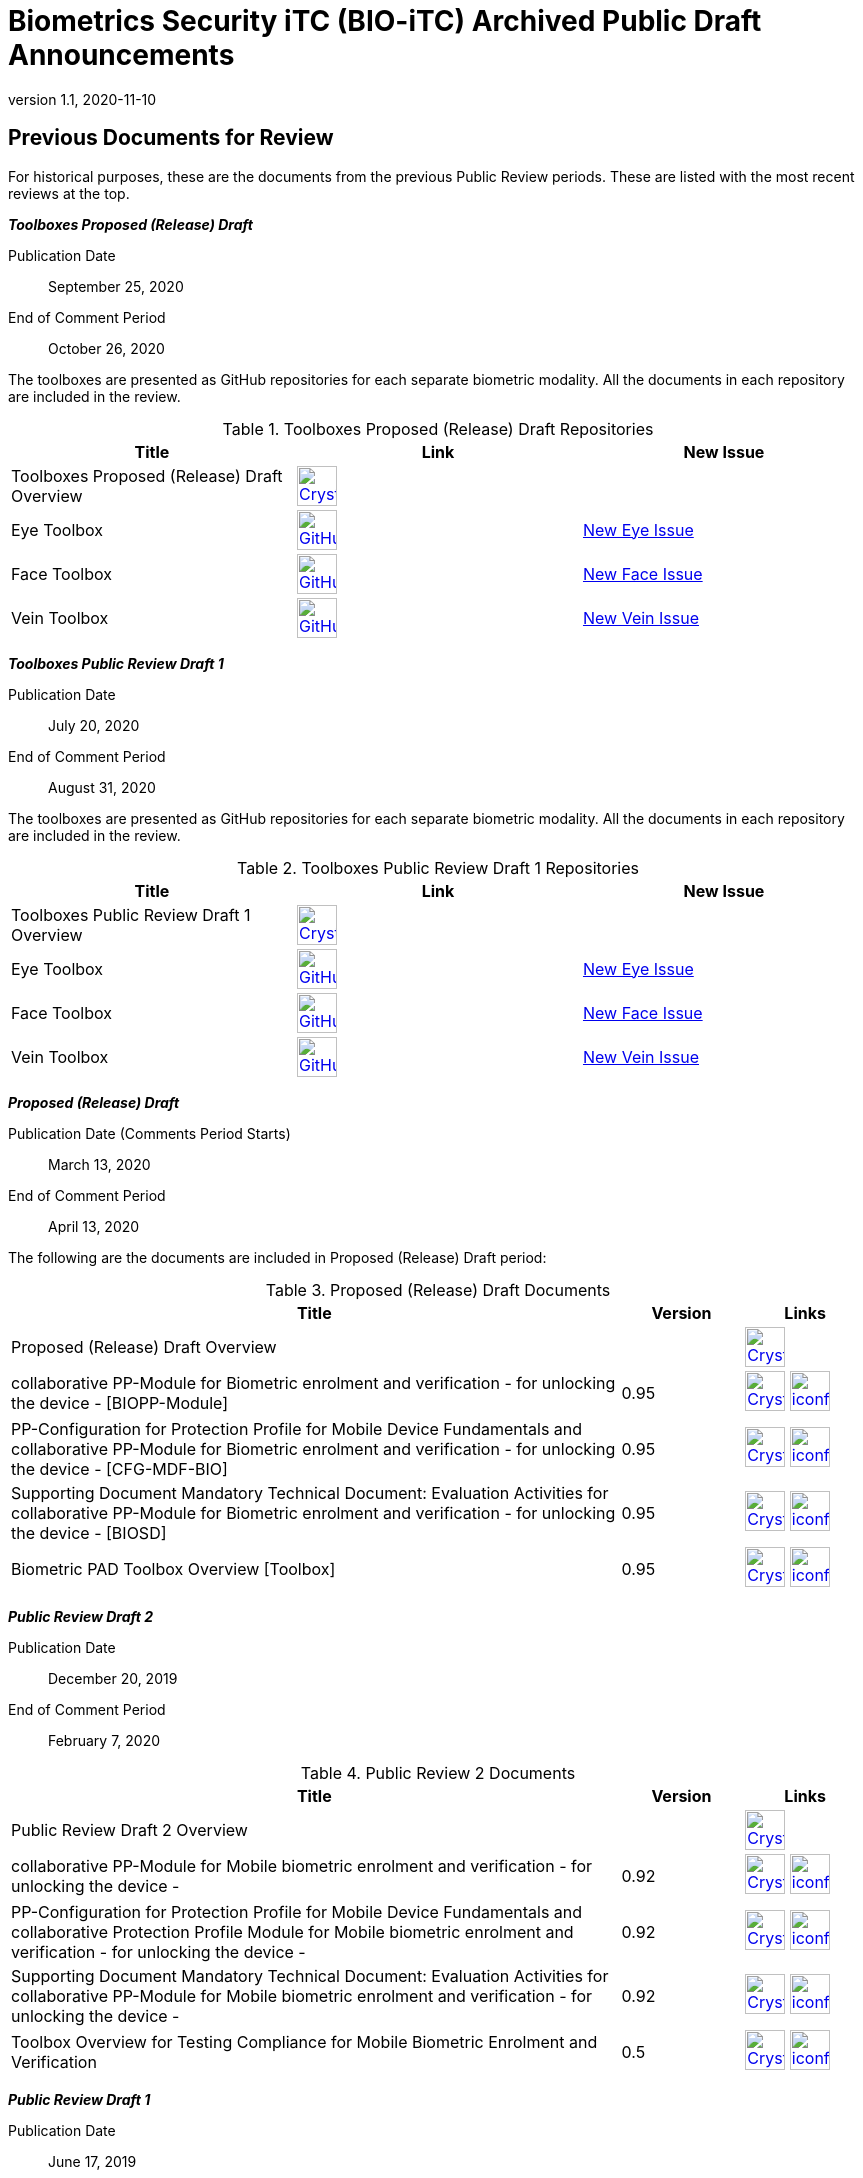 = Biometrics Security iTC (BIO-iTC) Archived Public Draft Announcements
:showtitle:
:imagesdir: images
:revnumber: 1.1
:revdate: 2020-11-10

== Previous Documents for Review

For historical purposes, these are the documents from the previous Public Review periods. These are listed with the most recent reviews at the top.

*_Toolboxes Proposed (Release) Draft_*

Publication Date:: September 25, 2020
End of Comment Period:: October 26, 2020

The toolboxes are presented as GitHub repositories for each separate biometric modality. All the documents in each repository are included in the review.

.Toolboxes Proposed (Release) Draft Repositories
[[TBProposedRelDocTable]]
[cols="1,^1,^1",options="header"]
|===

.^|Title 
^.^|Link
^.^|New Issue

|Toolboxes Proposed (Release) Draft Overview
^.^|image:Crystal_Clear_mimetype_pdf.png[link=./TB-drafts/v1.0-proposed-draft/Toolbox_Proposed_Draft.pdf,40,]
|

|Eye Toolbox
|image:GitHub-Mark-64px.png[link=https://github.com/biometricITC/Eye-Toolbox,40,]
|https://github.com/biometricITC/Eye-Toolbox/issues/new[New Eye Issue,window=_blank]

|Face Toolbox
|image:GitHub-Mark-64px.png[link=https://github.com/biometricITC/Face-Toolbox,40,]
|https://github.com/biometricITC/Face-Toolbox/issues/new[New Face Issue,window=_blank]

|Vein Toolbox
|image:GitHub-Mark-64px.png[link=https://github.com/biometricITC/Vein-Toolbox,40,]
|https://github.com/biometricITC/Vein-Toolbox/issues/new[New Vein Issue,window=_blank]

|===

*_Toolboxes Public Review Draft 1_*

Publication Date:: July 20, 2020
End of Comment Period:: August 31, 2020

The toolboxes are presented as GitHub repositories for each separate biometric modality. All the documents in each repository are included in the review.

.Toolboxes Public Review Draft 1 Repositories
[[TBRev1DocTable]]
[cols="1,^1,^1",options="header"]
|===

.^|Title 
^.^|Link
^.^|New Issue

|Toolboxes Public Review Draft 1 Overview
^.^|image:Crystal_Clear_mimetype_pdf.png[link=./TB-drafts/v1.0-pr-draft1/Toolbox_Public_review-draft1.pdf,40,]
|

|Eye Toolbox
|image:GitHub-Mark-64px.png[link=https://github.com/biometricITC/Eye-Toolbox,40,]
|https://github.com/biometricITC/Eye-Toolbox/issues/new[New Eye Issue,window=_blank]

|Face Toolbox
|image:GitHub-Mark-64px.png[link=https://github.com/biometricITC/Face-Toolbox,40,]
|https://github.com/biometricITC/Face-Toolbox/issues/new[New Face Issue,window=_blank]

|Vein Toolbox
|image:GitHub-Mark-64px.png[link=https://github.com/biometricITC/Vein-Toolbox,40,]
|https://github.com/biometricITC/Vein-Toolbox/issues/new[New Vein Issue,window=_blank]

|===

*_Proposed (Release) Draft_*

Publication Date (Comments Period Starts):: March 13, 2020
End of Comment Period:: April 13, 2020

The following are the documents are included in Proposed (Release) Draft period:

.Proposed (Release) Draft Documents
[[Rev3DocTable]]
[cols="5,1,1",options="header"]
|===
|Title ^|Version ^|Links

.^|Proposed (Release) Draft Overview
|
^|image:Crystal_Clear_mimetype_pdf.png[link=./pr-draft3/BIO-Proposed_Release_Draft_Overview.pdf,40,]

.^|collaborative PP-Module for Biometric enrolment and verification - for unlocking the device - [BIOPP-Module]
^.^|0.95
^.^|image:Crystal_Clear_mimetype_pdf.png[link=./pr-draft3/MOD-BIO-enrl-v0.95DRAFT.pdf,40,]  image:iconfinder_HTML_Logo_65687.png[link=./pr-draft3/MOD-BIO-enrl-v0.95DRAFT.html,40,]

.^|PP-Configuration for Protection Profile for Mobile Device Fundamentals and collaborative PP-Module for Biometric enrolment and verification - for unlocking the device - [CFG-MDF-BIO]
^.^|0.95
^.^|image:Crystal_Clear_mimetype_pdf.png[link=./pr-draft3/PPC+MDF+BIO-v0.95DRAFT.pdf,40,]  image:iconfinder_HTML_Logo_65687.png[link=./pr-draft3/PPC+MDF+BIO-v0.95DRAFT.html,40,]

.^|Supporting Document Mandatory Technical Document: Evaluation Activities for collaborative PP-Module for Biometric enrolment and verification - for unlocking the device - [BIOSD]
^.^|0.95
^.^|image:Crystal_Clear_mimetype_pdf.png[link=./pr-draft3/SD-BIO-enrl-v0.95DRAFT.pdf,40,]  image:iconfinder_HTML_Logo_65687.png[link=./pr-draft3/SD-BIO-enrl-v0.95DRAFT.html,40,]

.^|Biometric PAD Toolbox Overview [Toolbox]
^.^|0.95
^.^|image:Crystal_Clear_mimetype_pdf.png[link=./pr-draft3/BIO-PAD-Toolbox-Overview-v0.95DRAFT.pdf,40,]  image:iconfinder_HTML_Logo_65687.png[link=./pr-draft3/BIO-PAD-Toolbox-Overview-v0.95DRAFT.html,40,]

|===


*_Public Review Draft 2_*

Publication Date:: December 20, 2019
End of Comment Period:: February 7, 2020

.Public Review 2 Documents
[[Rev2DocTable]]
[cols="5,1,1",options="header"]
|===
|Title ^|Version ^|Links

.^|Public Review Draft 2 Overview
|
^|image:Crystal_Clear_mimetype_pdf.png[link=./pr-draft2/BIO-Public_Review_Draft_2_Overview.pdf,40,]

.^|collaborative PP-Module for Mobile biometric enrolment and verification - for unlocking the device -
^.^|0.92
^.^|image:Crystal_Clear_mimetype_pdf.png[link=./pr-draft2/MOD-BIO-enrl-v0.92DRAFT.pdf,40,]  image:iconfinder_HTML_Logo_65687.png[link=./pr-draft2/MOD-BIO-enrl-v0.92DRAFT.html,40,]

.^|PP-Configuration for Protection Profile for Mobile Device Fundamentals and collaborative Protection Profile Module for Mobile biometric enrolment and verification - for unlocking the device -
^.^|0.92
^.^|image:Crystal_Clear_mimetype_pdf.png[link=./pr-draft2/PPC+MDF+BIO-v0.92DRAFT.pdf,40,]  image:iconfinder_HTML_Logo_65687.png[link=./pr-draft2/PPC+MDF+BIO-v0.92DRAFT.html,40,]

.^|Supporting Document Mandatory Technical Document: Evaluation Activities for collaborative PP-Module for Mobile biometric enrolment and verification - for unlocking the device -
^.^|0.92
^.^|image:Crystal_Clear_mimetype_pdf.png[link=./pr-draft2/SD-BIO-enrl-v0.92DRAFT.pdf,40,]  image:iconfinder_HTML_Logo_65687.png[link=./pr-draft2/SD-BIO-enrl-v0.92DRAFT.html,40,]

.^|Toolbox Overview for Testing Compliance for Mobile Biometric Enrolment and Verification
^.^|0.5
^.^|image:Crystal_Clear_mimetype_pdf.png[link=./pr-draft2/BIO-PAD-Toolbox-Overview-v0.5DRAFT.pdf,40,]  image:iconfinder_HTML_Logo_65687.png[link=./pr-draft2/BIO-PAD-Toolbox-Overview-v0.5DRAFT.html,40,]

|===

*_Public Review Draft 1_*

Publication Date:: June 17, 2019
End of Comment Period:: July 31, 2019

.Public Review 1 Documents
[[Rev1DocTable]]
[cols="5,1,1",options="header"]
|===
|Title ^|Version ^|Links

.^|Public Review Draft 1 Overview
|
^|image:Crystal_Clear_mimetype_pdf.png[link=./pr-draft1/BIO-Public_Review_Draft1_Overview.pdf,40,]

.^|collaborative PP-Module for Mobile biometric enrolment and verification - for unlocking the device -
^.^|0.8
^.^|image:Crystal_Clear_mimetype_pdf.png[link=./pr-draft1/MOD-BIO-enrl-v0.8DRAFT.pdf,40,]  image:iconfinder_HTML_Logo_65687.png[link=./pr-draft1/MOD-BIO-enrl-v0.8DRAFT.html,40,]

.^|PP-Configuration for Protection Profile for Mobile Device Fundamentals and collaborative Protection Profile Module for Mobile biometric enrolment and verification - for unlocking the device -
^.^|0.8
^.^|image:Crystal_Clear_mimetype_pdf.png[link=./pr-draft1/PPC+MDF+BIO-v0.8DRAFT.pdf,40,]  image:iconfinder_HTML_Logo_65687.png[link=./pr-draft1/PPC+MDF+BIO-v0.8DRAFT.html,40,]

.^|Supporting Document Mandatory Technical Document: Evaluation Activities for collaborative PP-Module for Mobile biometric enrolment and verification - for unlocking the device -
^.^|0.3
^.^|image:Crystal_Clear_mimetype_pdf.png[link=./pr-draft1/SD-BIO-enrl-v0.3DRAFT.pdf,40,]  image:iconfinder_HTML_Logo_65687.png[link=./pr-draft1/SD-BIO-enrl-v0.3DRAFT.html,40,]

.^|Toolbox Overview for Testing Compliance for Mobile Biometric Enrolment and Verification
^.^|0.3
^.^|image:Crystal_Clear_mimetype_pdf.png[link=./pr-draft1/BIO-PAD-Toolbox-Overview-v0.3DRAFT.pdf,40,]  image:iconfinder_HTML_Logo_65687.png[link=./pr-draft1/BIO-PAD-Toolbox-Overview-v0.3DRAFT.html,40,]

|===
